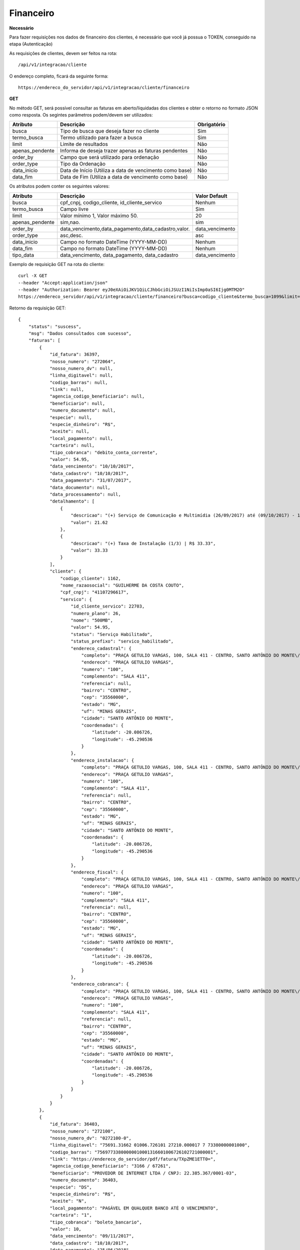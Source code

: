 Financeiro
============

**Necessário**

Para fazer requisições nos dados de financeiro dos clientes, é necessário que você já possua o TOKEN, conseguido na etapa (Autenticação)

As requisições de clientes, devem ser feitos na rota::

	/api/v1/integracao/cliente

O endereço completo, ficará da seguinte forma::

	https://endereco_do_servidor/api/v1/integracao/cliente/financeiro

**GET**

No método GET, será possível consultar as faturas em aberto/liquidadas dos clientes e obter o retorno no formato JSON como resposta. Os segintes parâmetros podem/devem ser utilizados:

.. list-table::
   :header-rows: 1
   
   *  -  Atributo
      -  Descrição
      -  Obrigatório

   *  -  busca
      -  Tipo de busca que deseja fazer no cliente
      -  Sim

   *  -  termo_busca
      -  Termo utilizado para fazer a busca
      -  Sim

   *  -  limit
      -  Limite de resultados
      -  Não

   *  -  apenas_pendente
      -  Informa de deseja trazer apenas as faturas pendentes
      -  Não

   *  -  order_by
      -  Campo que será utilizado para ordenação
      -  Não

   *  -  order_type
      -  Tipo da Ordenação
      -  Não

   *  -  data_inicio
      -  Data de Início (Utiliza a data de vencimento como base)
      -  Não

   *  -  data_fim
      -  Data de Fim (Utiliza a data de vencimento como base)
      -  Não

Os atributos podem conter os seguintes valores:

.. list-table::
   :header-rows: 1
   
   *  -  Atributo
      -  Descrição
      -  Valor Default   

   *  -  busca
      -  cpf_cnpj, codigo_cliente, id_cliente_servico
      -  Nenhum

   *  -  termo_busca
      -  Campo livre
      -  Sim

   *  -  limit
      -  Valor mínimo 1, Valor máximo 50.
      -  20

   *  -  apenas_pendente
      -  sim,nao.
      -  sim

   *  -  order_by
      -  data_vencimento,data_pagamento,data_cadastro,valor.
      -  data_vencimento

   *  -  order_type
      -  asc,desc.
      -  asc

   *  -  data_inicio
      -  Campo no formato DateTime (YYYY-MM-DD)
      -  Nenhum

   *  -  data_fim
      -  Campo no formato DateTime (YYYY-MM-DD)
      -  Nenhum

   *  -  tipo_data
      -  data_vencimento, data_pagamento, data_cadastro
      -  data_vencimento

.. info::

	INFORMAÇÃO: O atributo "tipo_data" somente será validado, caso seja informado o atributo data_inicio e/ou data_fim, pois o filtro o tipo de data selecionado, será aplicado em cima da data inicial e/ou data final.

Exemplo de requisição GET na rota do cliente::

	curl -X GET 
	--header "Accept:application/json"
	--header "Authorization: Bearer eyJ0eXAiOiJKV1QiLCJhbGciOiJSUzI1NiIsImp0aSI6Ijg0MTM2O"
	https://endereco_servidor/api/v1/integracao/cliente/financeiro?busca=codigo_cliente&termo_busca=1099&limit=2 -k

Retorno da requisição GET::

	{
	    "status": "suscess",
	    "msg": "Dados consultados com sucesso",
	    "faturas": [
	        {
	            "id_fatura": 36397,
	            "nosso_numero": "272064",
	            "nosso_numero_dv": null,
	            "linha_digitavel": null,
	            "codigo_barras": null,
	            "link": null,
	            "agencia_codigo_beneficiario": null,
	            "beneficiario": null,
	            "numero_documento": null,
	            "especie": null,
	            "especie_dinheiro": "R$",
	            "aceite": null,
	            "local_pagamento": null,
	            "carteira": null,
	            "tipo_cobranca": "debito_conta_corrente",
	            "valor": 54.95,
	            "data_vencimento": "10/10/2017",
	            "data_cadastro": "10/10/2017",
	            "data_pagamento": "31/07/2017",
	            "data_documento": null,
	            "data_processamento": null,
	            "detalhamento": [
	                {
	                    "descricao": "(+) Serviço de Comunicação e Multimídia (26/09/2017) até (09/10/2017) - 13 dias (proporcional) | R$ 21.62",
	                    "valor": 21.62
	                },
	                {
	                    "descricao": "(+) Taxa de Instalação (1/3) | R$ 33.33",
	                    "valor": 33.33
	                }
	            ],
	            "cliente": {
	                "codigo_cliente": 1162,
	                "nome_razaosocial": "GUILHERME DA COSTA COUTO",
	                "cpf_cnpj": "41107296617",
	                "servico": {
	                    "id_cliente_servico": 22703,
	                    "numero_plano": 26,
	                    "nome": "500MB",
	                    "valor": 54.95,
	                    "status": "Serviço Habilitado",
	                    "status_prefixo": "servico_habilitado",
	                    "endereco_cadastral": {
	                        "completo": "PRAÇA GETULIO VARGAS, 100, SALA 411 - CENTRO, SANTO ANTÔNIO DO MONTE\/MG | CEP: 35560-000",
	                        "endereco": "PRAÇA GETULIO VARGAS",
	                        "numero": "100",
	                        "complemento": "SALA 411",
	                        "referencia": null,
	                        "bairro": "CENTRO",
	                        "cep": "35560000",
	                        "estado": "MG",
	                        "uf": "MINAS GERAIS",
	                        "cidade": "SANTO ANTÔNIO DO MONTE",
	                        "coordenadas": {
	                            "latitude": -20.086726,
	                            "longitude": -45.290536
	                        }
	                    },
	                    "endereco_instalacao": {
	                        "completo": "PRAÇA GETULIO VARGAS, 100, SALA 411 - CENTRO, SANTO ANTÔNIO DO MONTE\/MG | CEP: 35560-000",
	                        "endereco": "PRAÇA GETULIO VARGAS",
	                        "numero": "100",
	                        "complemento": "SALA 411",
	                        "referencia": null,
	                        "bairro": "CENTRO",
	                        "cep": "35560000",
	                        "estado": "MG",
	                        "uf": "MINAS GERAIS",
	                        "cidade": "SANTO ANTÔNIO DO MONTE",
	                        "coordenadas": {
	                            "latitude": -20.086726,
	                            "longitude": -45.290536
	                        }
	                    },
	                    "endereco_fiscal": {
	                        "completo": "PRAÇA GETULIO VARGAS, 100, SALA 411 - CENTRO, SANTO ANTÔNIO DO MONTE\/MG | CEP: 35560-000",
	                        "endereco": "PRAÇA GETULIO VARGAS",
	                        "numero": "100",
	                        "complemento": "SALA 411",
	                        "referencia": null,
	                        "bairro": "CENTRO",
	                        "cep": "35560000",
	                        "estado": "MG",
	                        "uf": "MINAS GERAIS",
	                        "cidade": "SANTO ANTÔNIO DO MONTE",
	                        "coordenadas": {
	                            "latitude": -20.086726,
	                            "longitude": -45.290536
	                        }
	                    },
	                    "endereco_cobranca": {
	                        "completo": "PRAÇA GETULIO VARGAS, 100, SALA 411 - CENTRO, SANTO ANTÔNIO DO MONTE\/MG | CEP: 35560-000",
	                        "endereco": "PRAÇA GETULIO VARGAS",
	                        "numero": "100",
	                        "complemento": "SALA 411",
	                        "referencia": null,
	                        "bairro": "CENTRO",
	                        "cep": "35560000",
	                        "estado": "MG",
	                        "uf": "MINAS GERAIS",
	                        "cidade": "SANTO ANTÔNIO DO MONTE",
	                        "coordenadas": {
	                            "latitude": -20.086726,
	                            "longitude": -45.290536
	                        }
	                    }
	                }
	            }
	        },
	        {
	            "id_fatura": 36403,
	            "nosso_numero": "272100",
	            "nosso_numero_dv": "0272100-0",
	            "linha_digitavel": "75691.31662 01006.726101 27210.000017 7 73380000001000",
	            "codigo_barras": "75697733800000010001316601006726102721000001",
	            "link": "https://endereco_do_servidor/pdf/fatura/TXpZME1ETT0=",
	            "agencia_codigo_beneficiario": "3166 / 67261",
	            "beneficiario": "PROVEDOR DE INTERNET LTDA / CNPJ: 22.385.367/0001-03",
	            "numero_documento": 36403,
	            "especie": "DS",
	            "especie_dinheiro": "R$",
	            "aceite": "N",
	            "local_pagamento": "PAGÁVEL EM QUALQUER BANCO ATÉ O VENCIMENTO",
	            "carteira": "1",
	            "tipo_cobranca": "boleto_bancario",
	            "valor": 10,
	            "data_vencimento": "09/11/2017",
	            "data_cadastro": "10/10/2017",
	            "data_pagamento": "25/06/2018",
	            "data_documento": "06/04/2020",
	            "data_processamento": "06/04/2020",
	            "detalhamento": [
	                {
	                    "descricao": "Cobrança adicional",
	                    "valor": 10
	                }
	            ],
	            "cliente": {
	                "codigo_cliente": 1162,
	                "nome_razaosocial": "GUILHERME DA COSTA COUTO",
	                "cpf_cnpj": "41107296617",
	                "servico": {
	                    "id_cliente_servico": 22703,
	                    "numero_plano": 26,
	                    "nome": "500MB",
	                    "valor": 54.95,
	                    "status": "Serviço Habilitado",
	                    "status_prefixo": "servico_habilitado",
	                    "endereco_cadastral": {
	                        "completo": "PRAÇA GETULIO VARGAS, 100, SALA 411 - CENTRO, SANTO ANTÔNIO DO MONTE\/MG | CEP: 35560-000",
	                        "endereco": "PRAÇA GETULIO VARGAS",
	                        "numero": "100",
	                        "complemento": "SALA 411",
	                        "referencia": null,
	                        "bairro": "CENTRO",
	                        "cep": "35560000",
	                        "estado": "MG",
	                        "uf": "MINAS GERAIS",
	                        "cidade": "SANTO ANTÔNIO DO MONTE",
	                        "coordenadas": {
	                            "latitude": -20.086726,
	                            "longitude": -45.290536
	                        }
	                    },
	                    "endereco_instalacao": {
	                        "completo": "PRAÇA GETULIO VARGAS, 100, SALA 411 - CENTRO, SANTO ANTÔNIO DO MONTE\/MG | CEP: 35560-000",
	                        "endereco": "PRAÇA GETULIO VARGAS",
	                        "numero": "100",
	                        "complemento": "SALA 411",
	                        "referencia": null,
	                        "bairro": "CENTRO",
	                        "cep": "35560000",
	                        "estado": "MG",
	                        "uf": "MINAS GERAIS",
	                        "cidade": "SANTO ANTÔNIO DO MONTE",
	                        "coordenadas": {
	                            "latitude": -20.086726,
	                            "longitude": -45.290536
	                        }
	                    },
	                    "endereco_fiscal": {
	                        "completo": "PRAÇA GETULIO VARGAS, 100, SALA 411 - CENTRO, SANTO ANTÔNIO DO MONTE\/MG | CEP: 35560-000",
	                        "endereco": "PRAÇA GETULIO VARGAS",
	                        "numero": "100",
	                        "complemento": "SALA 411",
	                        "referencia": null,
	                        "bairro": "CENTRO",
	                        "cep": "35560000",
	                        "estado": "MG",
	                        "uf": "MINAS GERAIS",
	                        "cidade": "SANTO ANTÔNIO DO MONTE",
	                        "coordenadas": {
	                            "latitude": -20.086726,
	                            "longitude": -45.290536
	                        }
	                    },
	                    "endereco_cobranca": {
	                        "completo": "PRAÇA GETULIO VARGAS, 100, SALA 411 - CENTRO, SANTO ANTÔNIO DO MONTE\/MG | CEP: 35560-000",
	                        "endereco": "PRAÇA GETULIO VARGAS",
	                        "numero": "100",
	                        "complemento": "SALA 411",
	                        "referencia": null,
	                        "bairro": "CENTRO",
	                        "cep": "35560000",
	                        "estado": "MG",
	                        "uf": "MINAS GERAIS",
	                        "cidade": "SANTO ANTÔNIO DO MONTE",
	                        "coordenadas": {
	                            "latitude": -20.086726,
	                            "longitude": -45.290536
	                        }
	                    }
	                }
	            }
	        },
	        {
	            "id_fatura": 43653,
	            "nosso_numero": "274554",
	            "nosso_numero_dv": "0274554-2",
	            "linha_digitavel": "75691.31662 01006.726101 27455.420011 8 82170000001232",
	            "codigo_barras": "75698821700000012321316601006726102745542001",
	            "link": "http://endereco_do_servidor/pdf/fatura/TkRNMk5UTT0=",
	            "agencia_codigo_beneficiario": "3166 / 67261",
	            "beneficiario": "PROVEDOR DE INTERNET LTDA / CNPJ: 22.385.367/0001-03",
	            "numero_documento": 43653,
	            "especie": "DS",
	            "especie_dinheiro": "R$",
	            "aceite": "N",
	            "local_pagamento": "PAGÁVEL EM QUALQUER BANCO ATÉ O VENCIMENTO",
	            "carteira": "1",
	            "tipo_cobranca": "boleto_bancario",
	            "valor": 10,
	            "data_vencimento": "10/07/2018",
	            "data_cadastro": "10/10/2017",
	            "data_pagamento": null,
	            "data_documento": "06/04/2020",
	            "data_processamento": "06/04/2020",
	            "detalhamento": [
	                {
	                    "descricao": "COBRANÇA DE TESTE VENCIDA",
	                    "valor": 10
	                }
	            ],
	            "cliente": {
	                "codigo_cliente": 1162,
	                "nome_razaosocial": "GUILHERME DA COSTA COUTO",
	                "cpf_cnpj": "41107296617"
	            }
	        }
	    ]
	}
